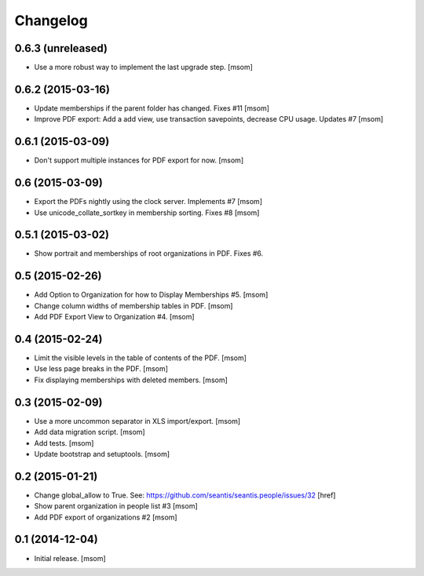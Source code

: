 
Changelog
---------

0.6.3 (unreleased)
~~~~~~~~~~~~~~~~~~

- Use a more robust way to implement the last upgrade step.
  [msom]

0.6.2 (2015-03-16)
~~~~~~~~~~~~~~~~~~

- Update memberships if the parent folder has changed. Fixes #11
  [msom]

- Improve PDF export: Add a add view, use transaction savepoints, decrease CPU usage. Updates #7
  [msom]

0.6.1 (2015-03-09)
~~~~~~~~~~~~~~~~~~

- Don't support multiple instances for PDF export for now.
  [msom]

0.6 (2015-03-09)
~~~~~~~~~~~~~~~~

- Export the PDFs nightly using the clock server. Implements #7
  [msom]

- Use unicode_collate_sortkey in membership sorting. Fixes #8
  [msom]

0.5.1 (2015-03-02)
~~~~~~~~~~~~~~~~~~

- Show portrait and memberships of root organizations in PDF. Fixes #6.

0.5 (2015-02-26)
~~~~~~~~~~~~~~~~

- Add Option to Organization for how to Display Memberships #5.
  [msom]

- Change column widths of membership tables in PDF.
  [msom]

- Add PDF Export View to Organization #4.
  [msom]

0.4 (2015-02-24)
~~~~~~~~~~~~~~~~

- Limit the visible levels in the table of contents of the PDF.
  [msom]

- Use less page breaks in the PDF.
  [msom]

- Fix displaying memberships with deleted members.
  [msom]

0.3 (2015-02-09)
~~~~~~~~~~~~~~~~

- Use a more uncommon separator in XLS import/export.
  [msom]

- Add data migration script.
  [msom]

- Add tests.
  [msom]

- Update bootstrap and setuptools.
  [msom]

0.2 (2015-01-21)
~~~~~~~~~~~~~~~~

- Change global_allow to True. See:
  https://github.com/seantis/seantis.people/issues/32
  [href]

- Show parent organization in people list #3
  [msom]

- Add PDF export of organizations #2
  [msom]

0.1 (2014-12-04)
~~~~~~~~~~~~~~~~

- Initial release.
  [msom]
